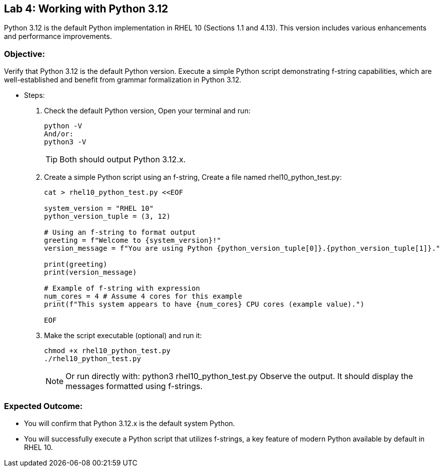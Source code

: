 
== Lab 4: Working with Python 3.12

Python 3.12 is the default Python implementation in RHEL 10 (Sections 1.1 and 4.13). This version includes various enhancements and performance improvements.

=== Objective:
Verify that Python 3.12 is the default Python version. Execute a simple Python script demonstrating f-string capabilities, which are well-established and benefit from grammar formalization in Python 3.12.

* Steps:
. Check the default Python version, Open your terminal and run:
+
[source,shell]
----
python -V
And/or:
python3 -V
----
+
TIP: Both should output Python 3.12.x.

. Create a simple Python script using an f-string, Create a file named rhel10_python_test.py:
+
[source,shell]
----
cat > rhel10_python_test.py <<EOF

system_version = "RHEL 10"
python_version_tuple = (3, 12)

# Using an f-string to format output
greeting = f"Welcome to {system_version}!"
version_message = f"You are using Python {python_version_tuple[0]}.{python_version_tuple[1]}."

print(greeting)
print(version_message)

# Example of f-string with expression
num_cores = 4 # Assume 4 cores for this example
print(f"This system appears to have {num_cores} CPU cores (example value).")

EOF

----

. Make the script executable (optional) and run it:
+
[source,shell]
----
chmod +x rhel10_python_test.py
./rhel10_python_test.py
----
+
[NOTE]
====
Or run directly with:
python3 rhel10_python_test.py
Observe the output. It should display the messages formatted using f-strings.
====

=== Expected Outcome:
* You will confirm that Python 3.12.x is the default system Python.
* You will successfully execute a Python script that utilizes f-strings, a key feature of modern Python available by default in RHEL 10.

